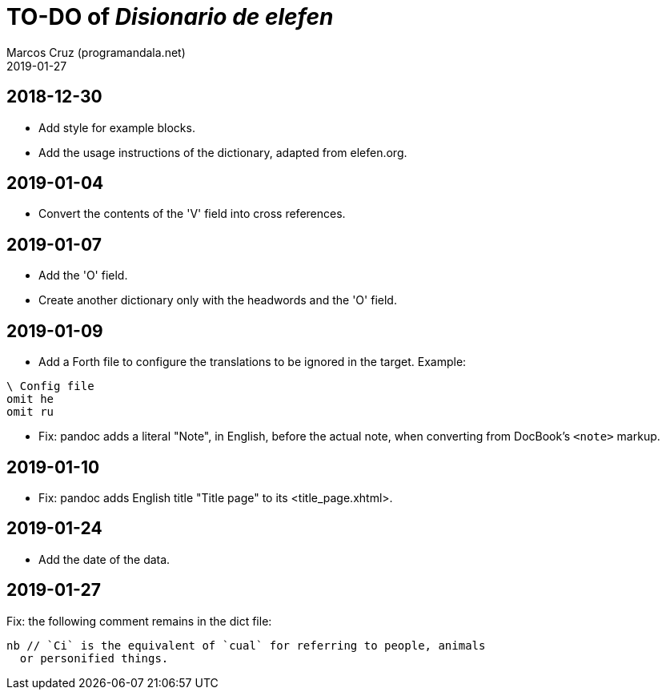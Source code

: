 = TO-DO of _Disionario de elefen_
:author: Marcos Cruz (programandala.net)
:revdate: 2019-01-27

// This file is part of the project
// "Disionario de elefen"
// (http://ne.alinome.net)
//
// By Marcos Cruz (programandala.net)

== 2018-12-30

- Add style for example blocks.
- Add the usage instructions of the dictionary, adapted from
  elefen.org.

== 2019-01-04

- Convert the contents of the 'V' field into cross references.

== 2019-01-07

- Add the 'O' field.
- Create another dictionary only with the headwords and the 'O' field.

== 2019-01-09

- Add a Forth file to configure the translations to be ignored in the
  target. Example:

----
\ Config file
omit he
omit ru
----

- Fix: pandoc adds a literal "Note", in English, before the actual
  note, when converting from DocBook's `<note>` markup.

== 2019-01-10

- Fix: pandoc adds English title "Title page" to its
  <title_page.xhtml>.

== 2019-01-24

- Add the date of the data.

== 2019-01-27

Fix: the following comment remains in the dict file:

....
nb // `Ci` is the equivalent of `cual` for referring to people, animals
  or personified things.
....

